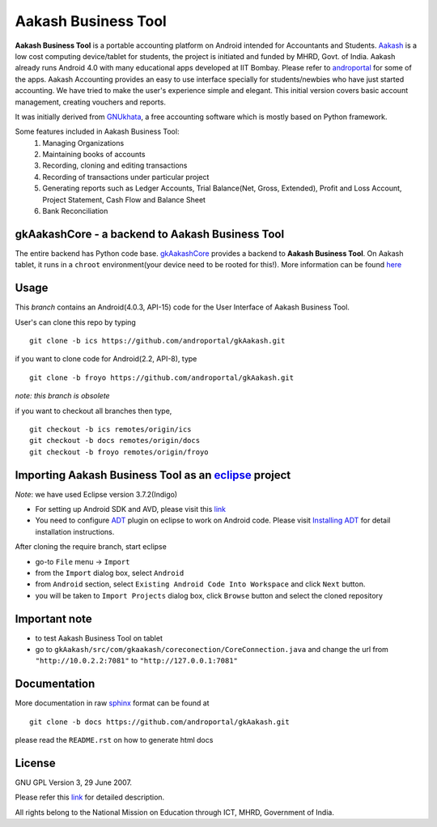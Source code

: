 =================
Aakash Business Tool
=================

**Aakash Business Tool** is a portable accounting platform on Android
intended for Accountants and Students. `Aakash
<http://www.it.iitb.ac.in/aakash2/index.jsp>`_ is a low cost
computing device/tablet for students, the project is initiated and
funded by MHRD, Govt. of India. Aakash already runs Android 4.0 with
many educational apps developed at IIT Bombay. Please refer to
`androportal <https://github.com/androportal/>`_ for some of the
apps. Aakash Accounting provides an easy to use interface specially
for students/newbies who have just started accounting. We have tried
to make the user's experience simple and elegant. This initial
version covers basic account management, creating vouchers and
reports.


It was initially derived from `GNUkhata <http://www.gnukhata.org>`_, a free
accounting software which is mostly based on Python framework.

Some features included in Aakash Business Tool:
  #. Managing Organizations
  #. Maintaining books of accounts
  #. Recording, cloning and editing transactions
  #. Recording of transactions under particular project
  #. Generating reports such as Ledger Accounts, Trial Balance(Net, Gross, Extended), Profit and Loss Account, Project Statement, Cash Flow and Balance Sheet
  #. Bank Reconciliation


gkAakashCore - a backend to Aakash Business Tool
------------------------------------

The entire backend has Python code base. `gkAakashCore
<https://github.com/androportal/gkAakashCore>`_ provides a backend to
**Aakash Business Tool**. On Aakash tablet, it runs in a ``chroot``
environment(your device need to be rooted for this!). More information
can be found `here
<https://github.com/androportal/gkAakashCore/blob/master/README.rst>`_


Usage 
------

This `branch` contains an Android(4.0.3, API-15) code for the User Interface
of Aakash Business Tool. 

User's can clone this repo by typing
::

   git clone -b ics https://github.com/androportal/gkAakash.git


if you want to clone code for Android(2.2, API-8), type
::

   git clone -b froyo https://github.com/androportal/gkAakash.git


*note: this branch is obsolete*

if you want to checkout all branches then type,
::

   git checkout -b ics remotes/origin/ics
   git checkout -b docs remotes/origin/docs
   git checkout -b froyo remotes/origin/froyo   

Importing Aakash Business Tool as an `eclipse <http://www.eclipse.org/>`_ project
---------------------------------------------------------------------
`Note`: we have used Eclipse version 3.7.2(Indigo)
 
- For setting up Android SDK and AVD, please visit this `link
  <http://developer.android.com/sdk/installing/index.html>`_
- You need to configure `ADT
  <http://developer.android.com/tools/sdk/eclipse-adt.html>`_ plugin
  on eclipse to work on Android code. Please visit `Installing ADT
  <http://developer.android.com/sdk/installing/installing-adt.html>`_
  for detail installation instructions.
  
 
After cloning the require branch, start eclipse

- go-to ``File`` menu -> ``Import``
- from the ``Import`` dialog box, select ``Android``
- from ``Android`` section, select ``Existing Android Code Into
  Workspace`` and click ``Next`` button.
- you will be taken to ``Import Projects`` dialog box, click ``Browse``
  button and select the cloned repository

Important note
--------------

- to test Aakash Business Tool on tablet
- go to
  ``gkAakash/src/com/gkaakash/coreconection/CoreConnection.java`` and
  change the url from ``"http://10.0.2.2:7081"`` to
  ``"http://127.0.0.1:7081"``

Documentation
-------------

More documentation in raw `sphinx <http://sphinx.pocoo.org/>`_ format
can be found at 

::

   git clone -b docs https://github.com/androportal/gkAakash.git

please read the ``README.rst`` on how to generate html docs


License
-------

GNU GPL Version 3, 29 June 2007.

Please refer this `link <http://www.gnu.org/licenses/gpl-3.0.txt>`_
for detailed description.

All rights belong to the National Mission on
Education through ICT, MHRD, Government of India.
